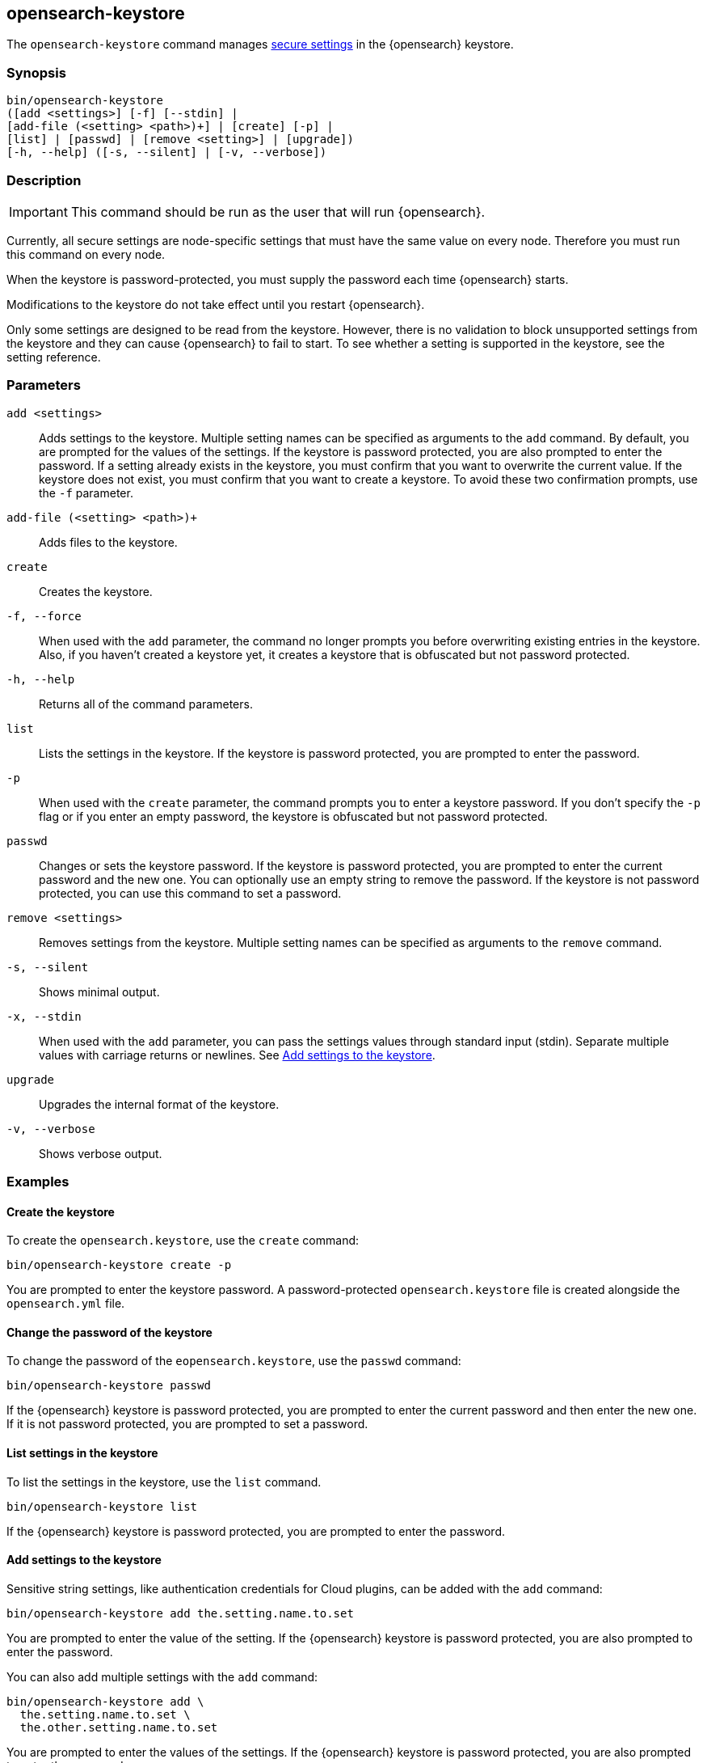 [[opensearch-keystore]]
== opensearch-keystore

The `opensearch-keystore` command manages <<secure-settings,secure settings>>
in the {opensearch} keystore.

[discrete]
[[opensearch-keystore-synopsis]]
=== Synopsis

[source,shell]
--------------------------------------------------
bin/opensearch-keystore
([add <settings>] [-f] [--stdin] |
[add-file (<setting> <path>)+] | [create] [-p] |
[list] | [passwd] | [remove <setting>] | [upgrade])
[-h, --help] ([-s, --silent] | [-v, --verbose])
--------------------------------------------------

[discrete]
[[opensearch-keystore-description]]
=== Description

IMPORTANT: This command should be run as the user that will run {opensearch}.

Currently, all secure settings are node-specific settings that must have the
same value on every node. Therefore you must run this command on every node.

When the keystore is password-protected, you must supply the password each time
{opensearch} starts.

Modifications to the keystore do not take effect until you restart {opensearch}.

Only some settings are designed to be read from the keystore. However, there
is no validation to block unsupported settings from the keystore and they can
cause {opensearch} to fail to start. To see whether a setting is supported in the
keystore, see the setting reference.

[discrete]
[[opensearch-keystore-parameters]]
=== Parameters

`add <settings>`:: Adds settings to the keystore. Multiple setting names can be
specified as arguments to the `add` command. By default, you are prompted for
the values of the settings. If the keystore is password protected, you are also
prompted to enter the password. If a setting already exists in the keystore, you
must confirm that you want to overwrite the current value. If the keystore does
not exist, you must confirm that you want to create a keystore. To avoid these
two confirmation prompts, use the `-f` parameter.

`add-file (<setting> <path>)+`:: Adds files to the keystore.

`create`:: Creates the keystore.

`-f, --force`:: When used with the `add` parameter, the command no longer prompts you
before overwriting existing entries in the keystore. Also, if you haven't
created a keystore yet, it creates a keystore that is obfuscated but not
password protected.

`-h, --help`:: Returns all of the command parameters.

`list`:: Lists the settings in the keystore. If the keystore is password
protected, you are prompted to enter the password.

`-p`:: When used with the `create` parameter, the command prompts you to enter a
keystore password. If you don't specify the `-p` flag or if you enter an empty
password, the keystore is obfuscated but not password protected.

`passwd`:: Changes or sets the keystore password. If the keystore is password
protected, you are prompted to enter the current password and the new one. You
can optionally use an empty string to remove the password. If the keystore is
not password protected, you can use this command to set a password.

`remove <settings>`:: Removes settings from the keystore. Multiple setting
names can be specified as arguments to the `remove` command.

`-s, --silent`:: Shows minimal output.

`-x, --stdin`:: When used with the `add` parameter, you can pass the settings values
through standard input (stdin). Separate multiple values with carriage returns
or newlines. See <<add-string-to-keystore>>.

`upgrade`:: Upgrades the internal format of the keystore.

`-v, --verbose`:: Shows verbose output.

[discrete]
[[opensearch-keystore-examples]]
=== Examples

[discrete]
[[creating-keystore]]
==== Create the keystore

To create the `opensearch.keystore`, use the `create` command:

[source,sh]
----------------------------------------------------------------
bin/opensearch-keystore create -p
----------------------------------------------------------------

You are prompted to enter the keystore password. A password-protected
`opensearch.keystore` file is created alongside the `opensearch.yml` file.

[discrete]
[[changing-keystore-password]]
==== Change the password of the keystore

To change the password of the `eopensearch.keystore`, use the `passwd` command:

[source,sh]
----------------------------------------------------------------
bin/opensearch-keystore passwd
----------------------------------------------------------------

If the {opensearch} keystore is password protected, you are prompted to enter the
current password and then enter the new one. If it is not password protected,
you are prompted to set a password.

[discrete]
[[list-settings]]
==== List settings in the keystore

To list the settings in the keystore, use the `list` command.

[source,sh]
----------------------------------------------------------------
bin/opensearch-keystore list
----------------------------------------------------------------

If the {opensearch} keystore is password protected, you are prompted to enter the
password.

[discrete]
[[add-string-to-keystore]]
==== Add settings to the keystore

Sensitive string settings, like authentication credentials for Cloud plugins,
can be added with the `add` command:

[source,sh]
----------------------------------------------------------------
bin/opensearch-keystore add the.setting.name.to.set
----------------------------------------------------------------

You are prompted to enter the value of the setting. If the {opensearch} keystore is
password protected, you are also prompted to enter the password.

You can also add multiple settings with the `add` command:

[source,sh]
----------------------------------------------------------------
bin/opensearch-keystore add \
  the.setting.name.to.set \
  the.other.setting.name.to.set
----------------------------------------------------------------

You are prompted to enter the values of the settings. If the {opensearch} keystore is
password protected, you are also prompted to enter the password.

To pass the settings values through standard input (stdin), use the `--stdin`
flag:

[source,sh]
----------------------------------------------------------------
cat /file/containing/setting/value | bin/opensearch-keystore add --stdin the.setting.name.to.set
----------------------------------------------------------------

Values for multiple settings must be separated by carriage returns or newlines.

[discrete]
[[add-file-to-keystore]]
==== Add files to the keystore

You can add sensitive files, like authentication key files for Cloud plugins,
using the `add-file` command. Settings and file paths are specified in pairs
consisting of `setting path`.

[source,sh]
----------------------------------------------------------------
bin/opensearch-keystore add-file the.setting.name.to.set /path/example-file.json
----------------------------------------------------------------

You can add multiple files with the `add-file` command:

[source,sh]
----------------------------------------------------------------
bin/opensearch-keystore add-file \
  the.setting.name.to.set /path/example-file.json \
  the.other.setting.name.to.set /path/other-example-file.json
----------------------------------------------------------------

If the {opensearch} keystore is password protected, you are prompted to enter the
password.

[discrete]
[[remove-settings]]
==== Remove settings from the keystore

To remove a setting from the keystore, use the `remove` command:

[source,sh]
----------------------------------------------------------------
bin/opensearch-keystore remove the.setting.name.to.remove
----------------------------------------------------------------

You can also remove multiple settings with the `remove` command:

[source,sh]
----------------------------------------------------------------
bin/opensearch-keystore remove \
  the.setting.name.to.remove \
  the.other.setting.name.to.remove
----------------------------------------------------------------

If the {opensearch} keystore is password protected, you are prompted to enter the
password.

[discrete]
[[keystore-upgrade]]
==== Upgrade the keystore

Occasionally, the internal format of the keystore changes. When {opensearch} is
installed from a package manager, an upgrade of the on-disk keystore to the new
format is done during package upgrade. In other cases, {opensearch} performs the upgrade
during node startup. This requires that {opensearch} has write permissions to the
directory that contains the keystore. Alternatively, you can manually perform
such an upgrade by using the `upgrade` command:

[source,sh]
----------------------------------------------------------------
bin/opensearch-keystore upgrade
----------------------------------------------------------------
